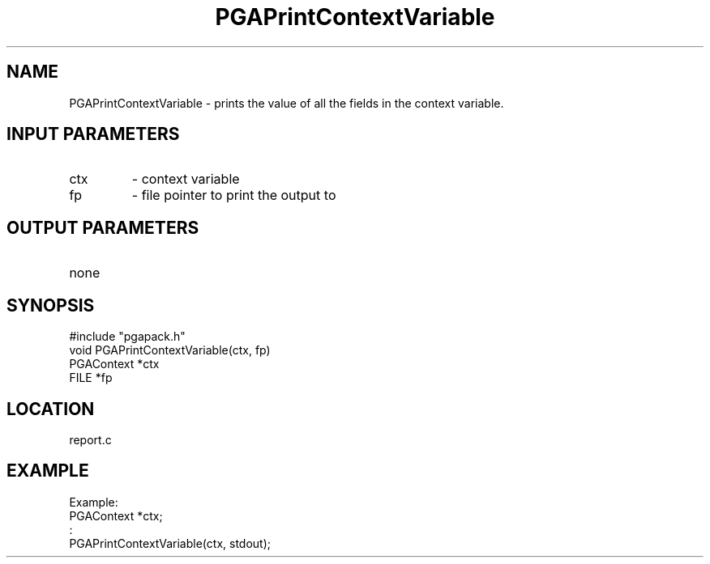 .TH PGAPrintContextVariable 3 "05/01/95" " " "PGAPack"
.SH NAME
PGAPrintContextVariable \- prints the value of all the fields in the context
variable.
.SH INPUT PARAMETERS
.PD 0
.TP
ctx
- context variable
.PD 0
.TP
fp
- file pointer to print the output to
.PD 1
.SH OUTPUT PARAMETERS
.PD 0
.TP
none

.PD 1
.SH SYNOPSIS
.nf
#include "pgapack.h"
void  PGAPrintContextVariable(ctx, fp)
PGAContext *ctx
FILE *fp
.fi
.SH LOCATION
report.c
.SH EXAMPLE
.nf
Example:
PGAContext *ctx;
:
PGAPrintContextVariable(ctx, stdout);

.fi
